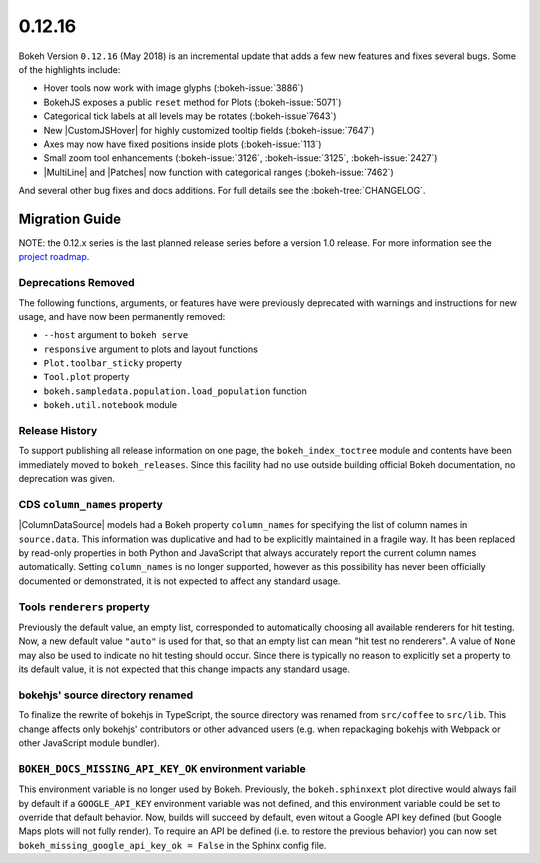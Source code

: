.. _release-0-12-16:

0.12.16
=======

Bokeh Version ``0.12.16`` (May 2018) is an incremental update that adds a few
new features and fixes several bugs. Some of the highlights include:

* Hover tools now work with image glyphs (:bokeh-issue:`3886`)

* BokehJS exposes a public ``reset`` method for Plots (:bokeh-issue:`5071`)

* Categorical tick labels at all levels may be rotates (:bokeh-issue`7643`)

* New |CustomJSHover| for highly customized tooltip fields (:bokeh-issue:`7647`)

* Axes may now have fixed positions inside plots (:bokeh-issue:`113`)

* Small zoom tool enhancements (:bokeh-issue:`3126`, :bokeh-issue:`3125`, :bokeh-issue:`2427`)

* |MultiLine| and |Patches| now function with categorical ranges (:bokeh-issue:`7462`)

And several other bug fixes and docs additions. For full details see the
:bokeh-tree:`CHANGELOG`.

.. _release-0-12-16-migration:

Migration Guide
---------------

NOTE: the 0.12.x series is the last planned release series before a version
1.0 release. For more information see the `project roadmap`_.

Deprecations Removed
~~~~~~~~~~~~~~~~~~~~

The following functions, arguments, or features have were previously deprecated
with warnings and instructions for new usage, and have now been permanently
removed:

* ``--host`` argument to ``bokeh serve``
* ``responsive`` argument to plots and layout functions
* ``Plot.toolbar_sticky`` property
* ``Tool.plot`` property
* ``bokeh.sampledata.population.load_population`` function
* ``bokeh.util.notebook`` module

Release History
~~~~~~~~~~~~~~~

To support publishing all release information on one page, the
``bokeh_index_toctree`` module and contents have been immediately moved to
``bokeh_releases``. Since this facility had no use outside building
official Bokeh documentation, no deprecation was given.

CDS ``column_names`` property
~~~~~~~~~~~~~~~~~~~~~~~~~~~~~

|ColumnDataSource| models had a Bokeh property ``column_names`` for specifying
the list of column names in ``source.data``. This information was duplicative
and had to be explicitly maintained in a fragile way. It has been replaced by
read-only properties in both Python and JavaScript that always accurately
report the current column names automatically. Setting ``column_names`` is
no longer supported, however as this possibility has never been officially
documented or demonstrated, it is not expected to affect any standard usage.

Tools ``renderers`` property
~~~~~~~~~~~~~~~~~~~~~~~~~~~~

Previously the default value, an empty list, corresponded to automatically
choosing all available renderers for hit testing. Now, a new default value
``"auto"`` is used for that, so that an empty list can mean "hit test no
renderers". A value of ``None`` may also be used to indicate no hit testing
should occur. Since there is typically no reason to explicitly set a property
to its default value, it is not expected that this change impacts any standard
usage.

bokehjs' source directory renamed
~~~~~~~~~~~~~~~~~~~~~~~~~~~~~~~~~

To finalize the rewrite of bokehjs in TypeScript, the source directory was
renamed from ``src/coffee`` to ``src/lib``. This change affects only bokehjs'
contributors or other advanced users (e.g. when repackaging bokehjs with
Webpack or other JavaScript module bundler).

``BOKEH_DOCS_MISSING_API_KEY_OK`` environment variable
~~~~~~~~~~~~~~~~~~~~~~~~~~~~~~~~~~~~~~~~~~~~~~~~~~~~~~

This environment variable is no longer used by Bokeh. Previously, the
``bokeh.sphinxext`` plot directive would always fail by default if a
``GOOGLE_API_KEY`` environment variable was not defined, and this environment
variable could be set to override that default behavior. Now, builds will
succeed by default, even witout a Google API key defined (but Google Maps plots
will not fully render). To require an API be defined (i.e. to restore the
previous behavior) you can now set ``bokeh_missing_google_api_key_ok = False``
in the Sphinx config file.

.. _project roadmap: https://bokehplots.com/pages/roadmap.html
